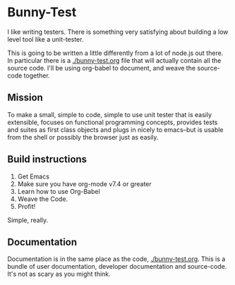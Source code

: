 * Bunny-Test

  I like writing testers.  There is something very satisfying about building a low level tool like a unit-tester.

  This is going to be written a little differently from a lot of node.js out there.  In particular there is a [[./bunny-test.org]] file that will
  actually contain all the source code.  I'll be using org-babel to document, and weave the source-code together.

** Mission
   To make a small, simple to code, simple to use unit tester that is easily extensible, focuses on functional programming concepts,
   provides tests and suites as first class objects and plugs in nicely to emacs--but is usable from the shell or possibly the browser just
   as easily.

** Build instructions
   1. Get Emacs
   2. Make sure you have org-mode v7.4 or greater
   3. Learn how to use Org-Babel
   4. Weave the Code.
   5. Profit!

   Simple, really.

** Documentation

   Documentation is in the same place as the code, [[./bunny-test.org]].  This is a bundle of user documentation, developer documentation and
   source-code.  It's not as scary as you might think.
